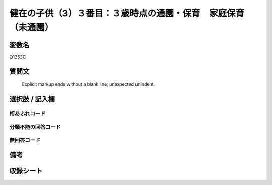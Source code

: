 .. title:: Q1353C
.. rst-class:: item
====================================================================================================
健在の子供（3）３番目：３歳時点の通園・保育　家庭保育（未通園）
====================================================================================================

.. rst-class:: varname
変数名
==================

Q1353C

.. rst-class:: question
質問文
==================


   Explicit markup ends without a blank line; unexpected unindent.



.. rst-class:: answer
選択肢 / 記入欄
======================

  



.. rst-class:: overflow
桁あふれコード
-------------------------------
  


.. rst-class:: not_classified
分類不能の回答コード
-------------------------------------
  


.. rst-class:: not_available
無回答コード
-------------------------------------
  


.. rst-class:: bikou
備考
==================



.. rst-class:: include_sheet
収録シート
=======================================
.. hlist::
   :columns: 3
   
   
   * p29_5
   
   


.. index:: Q1353C